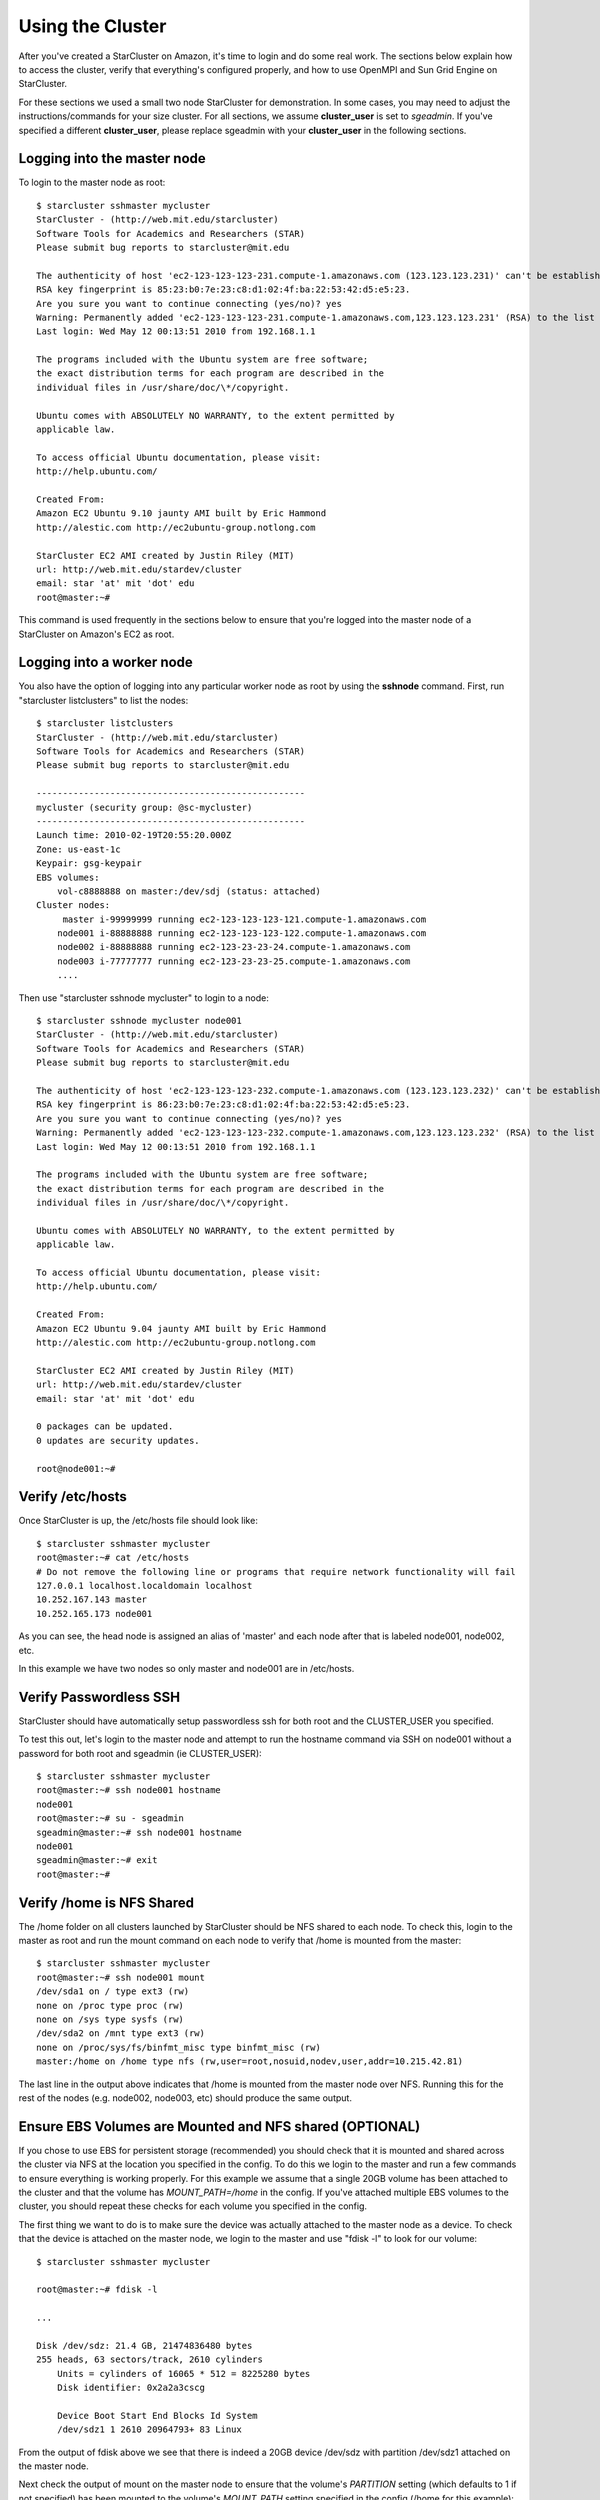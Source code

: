 Using the Cluster
=================
After you've created a StarCluster on Amazon, it's time to login and do some
real work.  The sections below explain how to access the cluster, verify that
everything's configured properly, and how to use OpenMPI and Sun Grid Engine on
StarCluster.

For these sections we used a small two node StarCluster for demonstration. In
some cases, you may need to adjust the instructions/commands for your size
cluster. For all sections, we assume **cluster_user** is set to *sgeadmin*.  If
you've specified a different **cluster_user**, please replace sgeadmin with
your **cluster_user** in the following sections.

Logging into the master node
----------------------------
To login to the master node as root::

        $ starcluster sshmaster mycluster
        StarCluster - (http://web.mit.edu/starcluster)
        Software Tools for Academics and Researchers (STAR)
        Please submit bug reports to starcluster@mit.edu

        The authenticity of host 'ec2-123-123-123-231.compute-1.amazonaws.com (123.123.123.231)' can't be established.
        RSA key fingerprint is 85:23:b0:7e:23:c8:d1:02:4f:ba:22:53:42:d5:e5:23.
        Are you sure you want to continue connecting (yes/no)? yes
        Warning: Permanently added 'ec2-123-123-123-231.compute-1.amazonaws.com,123.123.123.231' (RSA) to the list of known hosts.
        Last login: Wed May 12 00:13:51 2010 from 192.168.1.1

        The programs included with the Ubuntu system are free software;
        the exact distribution terms for each program are described in the
        individual files in /usr/share/doc/\*/copyright.

        Ubuntu comes with ABSOLUTELY NO WARRANTY, to the extent permitted by
        applicable law.

        To access official Ubuntu documentation, please visit:
        http://help.ubuntu.com/

        Created From:
        Amazon EC2 Ubuntu 9.10 jaunty AMI built by Eric Hammond
        http://alestic.com http://ec2ubuntu-group.notlong.com

        StarCluster EC2 AMI created by Justin Riley (MIT)
        url: http://web.mit.edu/stardev/cluster
        email: star 'at' mit 'dot' edu
        root@master:~#

This command is used frequently in the sections below to ensure that you're
logged into the master node of a StarCluster on Amazon's EC2 as root.

Logging into a worker node
--------------------------
You also have the option of logging into any particular worker node as root by
using the **sshnode** command. First, run "starcluster listclusters" to list
the nodes::

        $ starcluster listclusters
        StarCluster - (http://web.mit.edu/starcluster)
        Software Tools for Academics and Researchers (STAR)
        Please submit bug reports to starcluster@mit.edu

        ---------------------------------------------------
        mycluster (security group: @sc-mycluster)
        ---------------------------------------------------
        Launch time: 2010-02-19T20:55:20.000Z
        Zone: us-east-1c
        Keypair: gsg-keypair
        EBS volumes:
            vol-c8888888 on master:/dev/sdj (status: attached)
        Cluster nodes:
             master i-99999999 running ec2-123-123-123-121.compute-1.amazonaws.com
            node001 i-88888888 running ec2-123-123-123-122.compute-1.amazonaws.com
            node002 i-88888888 running ec2-123-23-23-24.compute-1.amazonaws.com
            node003 i-77777777 running ec2-123-23-23-25.compute-1.amazonaws.com
            ....

Then use "starcluster sshnode mycluster" to login to a node::

        $ starcluster sshnode mycluster node001
        StarCluster - (http://web.mit.edu/starcluster)
        Software Tools for Academics and Researchers (STAR)
        Please submit bug reports to starcluster@mit.edu

        The authenticity of host 'ec2-123-123-123-232.compute-1.amazonaws.com (123.123.123.232)' can't be established.
        RSA key fingerprint is 86:23:b0:7e:23:c8:d1:02:4f:ba:22:53:42:d5:e5:23.
        Are you sure you want to continue connecting (yes/no)? yes
        Warning: Permanently added 'ec2-123-123-123-232.compute-1.amazonaws.com,123.123.123.232' (RSA) to the list of known hosts.
        Last login: Wed May 12 00:13:51 2010 from 192.168.1.1

        The programs included with the Ubuntu system are free software;
        the exact distribution terms for each program are described in the
        individual files in /usr/share/doc/\*/copyright.

        Ubuntu comes with ABSOLUTELY NO WARRANTY, to the extent permitted by
        applicable law.

        To access official Ubuntu documentation, please visit:
        http://help.ubuntu.com/

        Created From:
        Amazon EC2 Ubuntu 9.04 jaunty AMI built by Eric Hammond
        http://alestic.com http://ec2ubuntu-group.notlong.com

        StarCluster EC2 AMI created by Justin Riley (MIT)
        url: http://web.mit.edu/stardev/cluster
        email: star 'at' mit 'dot' edu

        0 packages can be updated.
        0 updates are security updates.

        root@node001:~#

Verify /etc/hosts
-----------------
Once StarCluster is up, the /etc/hosts file should look like::

        $ starcluster sshmaster mycluster
        root@master:~# cat /etc/hosts
        # Do not remove the following line or programs that require network functionality will fail
        127.0.0.1 localhost.localdomain localhost
        10.252.167.143 master
        10.252.165.173 node001

As you can see, the head node is assigned an alias of 'master' and each node
after that is labeled node001, node002, etc.

In this example we have two nodes so only master and node001 are in /etc/hosts.

Verify Passwordless SSH
-----------------------
StarCluster should have automatically setup passwordless ssh for both root and
the CLUSTER_USER you specified.

To test this out, let's login to the master node and attempt to run the
hostname command via SSH on node001 without a password for both root and
sgeadmin (ie CLUSTER_USER)::

        $ starcluster sshmaster mycluster
        root@master:~# ssh node001 hostname
        node001
        root@master:~# su - sgeadmin
        sgeadmin@master:~# ssh node001 hostname
        node001
        sgeadmin@master:~# exit
        root@master:~#

Verify /home is NFS Shared
--------------------------
The /home folder on all clusters launched by StarCluster should be NFS shared
to each node. To check this, login to the master as root and run the mount
command on each node to verify that /home is mounted from the master::

        $ starcluster sshmaster mycluster
        root@master:~# ssh node001 mount
        /dev/sda1 on / type ext3 (rw)
        none on /proc type proc (rw)
        none on /sys type sysfs (rw)
        /dev/sda2 on /mnt type ext3 (rw)
        none on /proc/sys/fs/binfmt_misc type binfmt_misc (rw)
        master:/home on /home type nfs (rw,user=root,nosuid,nodev,user,addr=10.215.42.81)

The last line in the output above indicates that /home is mounted from the
master node over NFS. Running this for the rest of the nodes (e.g. node002,
node003, etc) should produce the same output.

Ensure EBS Volumes are Mounted and NFS shared (OPTIONAL)
--------------------------------------------------------
If you chose to use EBS for persistent storage (recommended) you should check
that it is mounted and shared across the cluster via NFS at the location you
specified in the config.  To do this we login to the master and run a few
commands to ensure everything is working properly.  For this example we assume
that a single 20GB volume has been attached to the cluster and that the volume
has *MOUNT_PATH=/home* in the config. If you've attached multiple EBS volumes
to the cluster, you should repeat these checks for each volume you specified in
the config.

The first thing we want to do is to make sure the device was actually attached
to the master node as a device. To check that the device is attached on the
master node, we login to the master and use "fdisk -l" to look for our volume::

        $ starcluster sshmaster mycluster

        root@master:~# fdisk -l

        ...

        Disk /dev/sdz: 21.4 GB, 21474836480 bytes
        255 heads, 63 sectors/track, 2610 cylinders
            Units = cylinders of 16065 * 512 = 8225280 bytes
            Disk identifier: 0x2a2a3cscg

            Device Boot Start End Blocks Id System
            /dev/sdz1 1 2610 20964793+ 83 Linux


From the output of fdisk above we see that there is indeed a 20GB device
/dev/sdz with partition /dev/sdz1 attached on the master node.

Next check the output of mount on the master node to ensure that the volume's
*PARTITION* setting (which defaults to 1 if not specified) has been mounted to
the volume's *MOUNT_PATH* setting specified in the config (/home for this
example)::

        root@master:~# mount
        ...
        /dev/sdz1 on /home type ext3 (rw)
        ...

From the output of mount we see that the partition /dev/sdz1 has been mounted
to /home on the master node as we specified in the config.

Finally we check that the *MOUNT_PATH* specified in the config for this volume
has been NFS shared to each cluster node by running mount on each node and
examining the output::

        $ starcluster sshmaster mycluster
        root@master:~# ssh node001 mount
        /dev/sda1 on / type ext3 (rw)
        none on /proc type proc (rw)
        none on /sys type sysfs (rw)
        /dev/sda2 on /mnt type ext3 (rw)
        none on /proc/sys/fs/binfmt_misc type binfmt_misc (rw)
        master:/home on /home type nfs (rw,user=root,nosuid,nodev,user,addr=10.215.42.81)
        root@master:~# ssh node002 mount
        ...
        master:/home on /home type nfs (rw,user=root,nosuid,nodev,user,addr=10.215.42.81)
        ...

The last line in the output above indicates that *MOUNT_PATH* (/home for this
example) is mounted on each worker node from the master node via NFS.  Running
this for the rest of the nodes (e.g. node002, node003, etc) should produce the
same output.

Verify scratch space
--------------------
Each node should be set up with approximately 140GB or more of local scratch
space for writing temporary files instead of storing temporary files on NFS.
The location of the scratch space is /scratch/CLUSTER_USER. So, for this
example the local scratch for CLUSTER_USER=sgeadmin is /scratch/sgeadmin.

To verify this, login to the master and run "ls -l /scratch"::

        $ starcluster sshmaster mycluster
        root@master:/# ls -l /scratch/
        total 0
        lrwxrwxrwx 1 root root 13 2009-09-09 14:34 sgeadmin -> /mnt/sgeadmin

From the output above we see that /scratch/sgeadmin has been symbolically
linked to /mnt/sgeadmin

Next we run the df command to verify that at least ~140GB is available on /mnt
(and thus /mnt/sgeadmin)::

        root@master:~# df -h
        Filesystem Size Used Avail Use% Mounted on
        ...
        /dev/sda2 147G 188M 140G 1% /mnt
        ...
        root@master:~#

Compile and run a "Hello World" OpenMPI program
-------------------------------------------------
Below is a simple Hello World program in MPI (retrieved from here)

.. code-block:: c

        #include <stdio.h> /* printf and BUFSIZ defined there */
        #include <stdlib.h> /* exit defined there */
        #include <mpi.h> /* all MPI-2 functions defined there */

        int main(argc, argv)
                int argc;
                char *argv[];
                {
                int rank, size, length;
                char name[BUFSIZ];

                MPI_Init(&argc, &argv);
                MPI_Comm_rank(MPI_COMM_WORLD, &rank);
                MPI_Comm_size(MPI_COMM_WORLD, &size);
                MPI_Get_processor_name(name, &length);

                printf("%s: hello world from process %d of %d\n", name, rank, size);

                MPI_Finalize();

                exit(0);
        }

Save this code to a file called helloworldmpi.c in /home/sgeadmin. You can then
compile and run the code across the cluster like so::

        $ starcluster sshmaster mycluster
        root@master:~# su - sgeadmin
        sgeadmin@master:~$ mpicc helloworldmpi.c -o helloworldmpi
        sgeadmin@master:~$ mpirun -n 2 -host master,node001 ./helloworldmpi
        master: hello world from process 0 of 2
        node001: hello world from process 1 of 2
        sgeadmin@master:~$

Obviously if you have more nodes, the -host mater,node001 list specified will
need to be extended. You can also create a hostfile instead of listing each
node for OpenMPI to use that looks like::

        sgeadmin@:~$ cat /home/sgeadmin/hostfile
        master
        node001

After creating this hostfile, you can now call mpirun with less options::

        sgeadmin@master:~$ mpirun -n 2 -hostfile /home/sgeadmin/hostfile ./helloworldmpi
        master: hello world from process 0 of 2
        node001: hello world from process 1 of 2
        sgeadmin@master:~$
